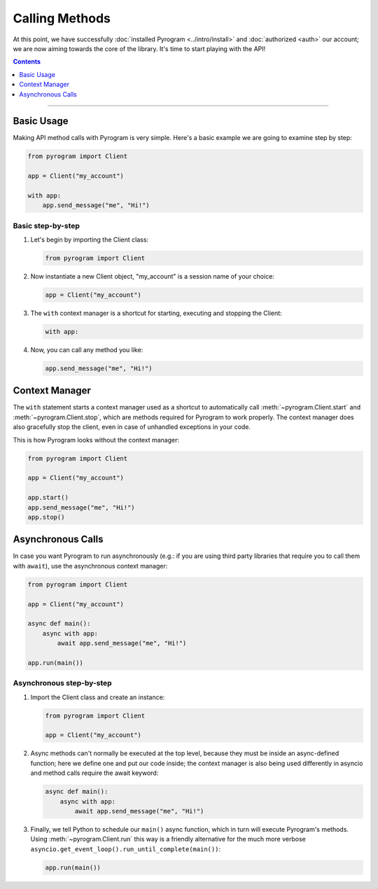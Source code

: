 Calling Methods
===============

At this point, we have successfully :doc:`installed Pyrogram <../intro/install>` and :doc:`authorized <auth>` our
account; we are now aiming towards the core of the library. It's time to start playing with the API!

.. contents:: Contents
    :backlinks: none
    :depth: 1
    :local:

-----

Basic Usage
-----------

Making API method calls with Pyrogram is very simple. Here's a basic example we are going to examine step by step:

.. code-block:: python

    from pyrogram import Client

    app = Client("my_account")

    with app:
        app.send_message("me", "Hi!")

Basic step-by-step
^^^^^^^^^^^^^^^^^^

#.  Let's begin by importing the Client class:

    .. code-block:: python

        from pyrogram import Client

#.  Now instantiate a new Client object, "my_account" is a session name of your choice:

    .. code-block:: python

        app = Client("my_account")

#.  The ``with`` context manager is a shortcut for starting, executing and stopping the Client:

    .. code-block:: python

        with app:

#.  Now, you can call any method you like:

    .. code-block:: python

        app.send_message("me", "Hi!")

Context Manager
---------------

The ``with`` statement starts a context manager used as a shortcut to automatically call :meth:`~pyrogram.Client.start`
and :meth:`~pyrogram.Client.stop`, which are methods required for Pyrogram to work properly. The context manager does
also gracefully stop the client, even in case of unhandled exceptions in your code.

This is how Pyrogram looks without the context manager:

.. code-block:: python

    from pyrogram import Client

    app = Client("my_account")

    app.start()
    app.send_message("me", "Hi!")
    app.stop()

Asynchronous Calls
------------------

In case you want Pyrogram to run asynchronously (e.g.: if you are using third party libraries that require you to call
them with ``await``), use the asynchronous context manager:

.. code-block:: python

    from pyrogram import Client

    app = Client("my_account")

    async def main():
        async with app:
            await app.send_message("me", "Hi!")

    app.run(main())

Asynchronous step-by-step
^^^^^^^^^^^^^^^^^^^^^^^^^

#.  Import the Client class and create an instance:

    .. code-block:: python

        from pyrogram import Client

        app = Client("my_account")

#.  Async methods can't normally be executed at the top level, because they must be inside an async-defined function;
    here we define one and put our code inside; the context manager is also being used differently in asyncio and
    method calls require the await keyword:

    .. code-block:: python

        async def main():
            async with app:
                await app.send_message("me", "Hi!")

#.  Finally, we tell Python to schedule our ``main()`` async function, which in turn will execute Pyrogram's methods.
    Using :meth:`~pyrogram.Client.run` this way is a friendly alternative for the much more verbose
    ``asyncio.get_event_loop().run_until_complete(main())``:

    .. code-block:: python

        app.run(main())
